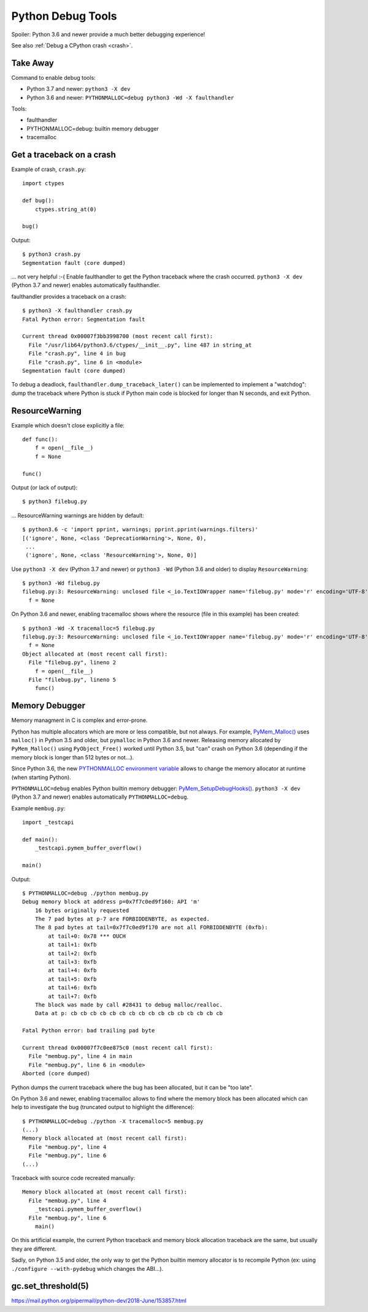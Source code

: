 ++++++++++++++++++
Python Debug Tools
++++++++++++++++++

Spoiler: Python 3.6 and newer provide a much better debugging experience!

See also :ref:`Debug a CPython crash <crash>`.

Take Away
=========

Command to enable debug tools:

* Python 3.7 and newer: ``python3 -X dev``
* Python 3.6 and newer: ``PYTHONMALLOC=debug python3 -Wd -X faulthandler``

Tools:

* faulthandler
* PYTHONMALLOC=debug: builtin memory debugger
* tracemalloc

.. _faulthandler:

Get a traceback on a crash
==========================

Example of crash, ``crash.py``::

    import ctypes

    def bug():
        ctypes.string_at(0)

    bug()

Output::

    $ python3 crash.py
    Segmentation fault (core dumped)

... not very helpful :-( Enable faulthandler to get the Python traceback where
the crash occurred. ``python3 -X dev`` (Python 3.7 and newer) enables
automatically faulthandler.

faulthandler provides a traceback on a crash::

    $ python3 -X faulthandler crash.py
    Fatal Python error: Segmentation fault

    Current thread 0x00007f3bb3998700 (most recent call first):
      File "/usr/lib64/python3.6/ctypes/__init__.py", line 487 in string_at
      File "crash.py", line 4 in bug
      File "crash.py", line 6 in <module>
    Segmentation fault (core dumped)

To debug a deadlock, ``faulthandler.dump_traceback_later()`` can be implemented
to implement a "watchdog": dump the traceback where Python is stuck if Python
main code is blocked for longer than N seconds, and exit Python.


ResourceWarning
===============

Example which doesn't close explicitly a file::

    def func():
        f = open(__file__)
        f = None

    func()

Output (or lack of output)::

    $ python3 filebug.py

... ResourceWarning warnings are hidden by default::

    $ python3.6 -c 'import pprint, warnings; pprint.pprint(warnings.filters)'
    [('ignore', None, <class 'DeprecationWarning'>, None, 0),
     ...
     ('ignore', None, <class 'ResourceWarning'>, None, 0)]

Use ``python3 -X dev`` (Python 3.7 and newer) or ``python3 -Wd`` (Python 3.6
and older) to display ``ResourceWarning``::

    $ python3 -Wd filebug.py
    filebug.py:3: ResourceWarning: unclosed file <_io.TextIOWrapper name='filebug.py' mode='r' encoding='UTF-8'>
      f = None

On Python 3.6 and newer, enabling tracemalloc shows where the resource (file in
this example) has been created::

    $ python3 -Wd -X tracemalloc=5 filebug.py
    filebug.py:3: ResourceWarning: unclosed file <_io.TextIOWrapper name='filebug.py' mode='r' encoding='UTF-8'>
      f = None
    Object allocated at (most recent call first):
      File "filebug.py", lineno 2
        f = open(__file__)
      File "filebug.py", lineno 5
        func()


Memory Debugger
===============

Memory managment in C is complex and error-prone.

Python has multiple allocators which are more or less compatible, but not
always. For example, `PyMem_Malloc()
<https://docs.python.org/dev/c-api/memory.html#memory-interface>`_ uses
``malloc()`` in Python 3.5 and older, but ``pymalloc`` in Python 3.6 and newer.
Releasing memory allocated by ``PyMem_Malloc()`` using ``PyObject_Free()``
worked until Python 3.5, but "can" crash on Python 3.6 (depending if the memory
block is longer than 512 bytes or not...).

Since Python 3.6, the new `PYTHONMALLOC environment variable
<https://docs.python.org/dev/using/cmdline.html#envvar-PYTHONMALLOC>`_ allows
to change the memory allocator at runtime (when starting Python).

``PYTHONMALLOC=debug`` enables Python builtin memory debugger:
`PyMem_SetupDebugHooks()
<https://docs.python.org/dev/c-api/memory.html#c.PyMem_SetupDebugHooks>`_.
``python3 -X dev`` (Python 3.7 and newer) enables automatically
``PYTHONMALLOC=debug``.

Example ``membug.py``::

    import _testcapi

    def main():
        _testcapi.pymem_buffer_overflow()

    main()

Output::

    $ PYTHONMALLOC=debug ./python membug.py
    Debug memory block at address p=0x7f7c0ed9f160: API 'm'
        16 bytes originally requested
        The 7 pad bytes at p-7 are FORBIDDENBYTE, as expected.
        The 8 pad bytes at tail=0x7f7c0ed9f170 are not all FORBIDDENBYTE (0xfb):
            at tail+0: 0x78 *** OUCH
            at tail+1: 0xfb
            at tail+2: 0xfb
            at tail+3: 0xfb
            at tail+4: 0xfb
            at tail+5: 0xfb
            at tail+6: 0xfb
            at tail+7: 0xfb
        The block was made by call #28431 to debug malloc/realloc.
        Data at p: cb cb cb cb cb cb cb cb cb cb cb cb cb cb cb cb

    Fatal Python error: bad trailing pad byte

    Current thread 0x00007f7c0ee875c0 (most recent call first):
      File "membug.py", line 4 in main
      File "membug.py", line 6 in <module>
    Aborted (core dumped)

Python dumps the current traceback where the bug has been allocated, but it can
be "too late".

On Python 3.6 and newer, enabling tracemalloc allows to find where the memory
block has been allocated which can help to investigate the bug (truncated
output to highlight the difference)::

    $ PYTHONMALLOC=debug ./python -X tracemalloc=5 membug.py
    (...)
    Memory block allocated at (most recent call first):
      File "membug.py", line 4
      File "membug.py", line 6
    (...)

Traceback with source code recreated manually::

    Memory block allocated at (most recent call first):
      File "membug.py", line 4
        _testcapi.pymem_buffer_overflow()
      File "membug.py", line 6
        main()

On this artificial example, the current Python traceback and memory block
allocation traceback are the same, but usually they are different.

Sadly, on Python 3.5 and older, the only way to get the Python builtin memory
allocator is to recompile Python (ex: using ``./configure --with-pydebug``
which changes the ABI...).


gc.set_threshold(5)
===================

https://mail.python.org/pipermail/python-dev/2018-June/153857.html

